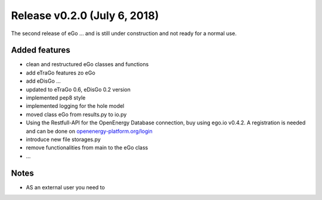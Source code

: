 Release v0.2.0 (July 6, 2018)
+++++++++++++++++++++++++++++

The second release of eGo ...
and is still under construction and not ready for a normal use.




Added features
--------------

* clean and restructured eGo classes and functions 
* add eTraGo features zo eGo
* add eDisGo ...
* updated to eTraGo 0.6, eDisGo 0.2 version
* implemented pep8 style 
* implemented logging for the hole model
* moved class eGo from results.py to io.py
* Using the Restfull-API for the OpenEnergy Database connection, buy using 
  ego.io v0.4.2. A registration is needed and can be done on 
  `openenergy-platform.org/login <http://openenergy-platform.org/login/>`_
* introduce new file storages.py
* remove functionalities from main to the eGo class
* ...

Notes
-----
* AS an external user you need to 
